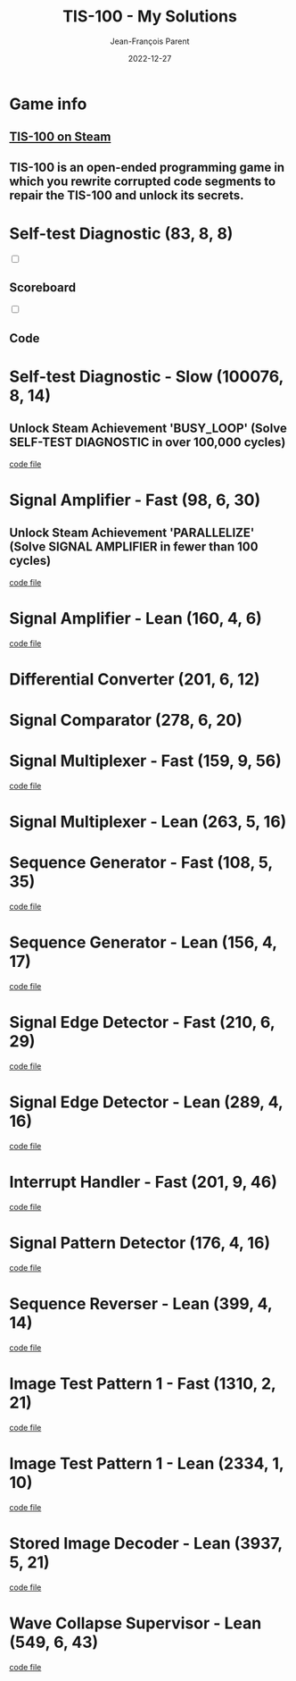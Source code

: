 #+TITLE:       TIS-100 - My Solutions
#+AUTHOR:      Jean-François Parent
#+EMAIL:       parent.j.f@gmail.com
#+DATE:        2022-12-27
#+URI:         /blog/%y/%m/%d/tis-100_solutions
#+KEYWORDS:    tis-100,zachtronics
#+TAGS:        tis-100,zachtronics
#+LANGUAGE:    en
#+OPTIONS:     H:3 num:nil toc:1 \n:nil ::t |:t ^:nil -:nil f:t *:t <:t
#+DESCRIPTION: My tis-100 Solutions

* Game info
** [[https://store.steampowered.com/app/370360/TIS100/][TIS-100 on Steam]]
** TIS-100 is an open-ended programming game in which you rewrite corrupted code segments to repair the TIS-100 and unlock its secrets.

* Self-test Diagnostic (83, 8, 8)

#+BEGIN_EXPORT html
<section class="accordion">
  <input type="checkbox" name="collapse" id="handle_1_1">
  <h2 class="handle">
    <label for="handle_1_1">Scoreboard</label>
  </h2>
  <div class="content">
    <a href="/media/images/tis-100_SELF-TEST DIAGNOSTIC_scoreboard.png" target="_blank"><img style="width: 50%;" src="/media/images/tis-100_SELF-TEST DIAGNOSTIC_scoreboard.png" /></a>
  </div>
</section>
<section class="accordion">
  <input type="checkbox" name="collapse" id="handle_1_2">
  <h2 class="handle">
    <label for="handle_1_2">Code</label>
  </h2>
  <div class="content">
    <a href="/media/images/tis-100_SELF-TEST DIAGNOSTIC_code.png" target="_blank"><img style="width: 50%" src="/media/images/tis-100_SELF-TEST DIAGNOSTIC_code.png" /></a>
  </div>
</section>
#+END_EXPORT

* Self-test Diagnostic - Slow (100076, 8, 14)

** Unlock Steam Achievement 'BUSY_LOOP' (Solve SELF-TEST DIAGNOSTIC in over 100,000 cycles)

#+BEGIN_EXPORT html
<a href="/media/images/tis-100_SELF-TEST DIAGNOSTIC_scoreboard_slow.png" target="_blank"><img style="width: 50%;" src="/media/images/tis-100_SELF-TEST DIAGNOSTIC_scoreboard_slow.png" /></a>
#+END_EXPORT

#+BEGIN_EXPORT html
<a href="/media/images/tis-100_SELF-TEST DIAGNOSTIC_code_slow.png" target="_blank"><img style="width: 50%" src="/media/images/tis-100_SELF-TEST DIAGNOSTIC_code_slow.png" /></a>
#+END_EXPORT

#+BEGIN_EXPORT html
<a href="/media/files/00150.slow.txt" target="_blank">code file</a>
#+END_EXPORT

* Signal Amplifier - Fast (98, 6, 30)

** Unlock Steam Achievement 'PARALLELIZE' (Solve SIGNAL AMPLIFIER in fewer than 100 cycles)

#+BEGIN_EXPORT html
<a href="/media/images/tis-100_SIGNAL AMPLIFIER_scoreboard_fast.png" target="_blank"><img style="width: 50%;" src="/media/images/tis-100_SIGNAL AMPLIFIER_scoreboard_fast.png" /></a>
#+END_EXPORT

#+BEGIN_EXPORT html
<a href="/media/images/tis-100_SIGNAL AMPLIFIER_code_fast.png" target="_blank"><img style="width: 50%" src="/media/images/tis-100_SIGNAL AMPLIFIER_code_fast.png" /></a>
#+END_EXPORT

#+BEGIN_EXPORT html
<a href="/media/files/10981.fast.txt" target="_blank">code file</a>
#+END_EXPORT

* Signal Amplifier - Lean (160, 4, 6)

#+BEGIN_EXPORT html
<a href="/media/images/tis-100_SIGNAL AMPLIFIER_scoreboard_lean.png" target="_blank"><img style="width: 50%;" src="/media/images/tis-100_SIGNAL AMPLIFIER_scoreboard_lean.png" /></a>
#+END_EXPORT

#+BEGIN_EXPORT html
<a href="/media/images/tis-100_SIGNAL AMPLIFIER_code_lean.png" target="_blank"><img style="width: 50%" src="/media/images/tis-100_SIGNAL AMPLIFIER_code_lean.png" /></a>
#+END_EXPORT

#+BEGIN_EXPORT html
<a href="/media/files/10981.lean.txt" target="_blank">code file</a>
#+END_EXPORT

* Differential Converter (201, 6, 12)

#+BEGIN_EXPORT html
<a href="/media/images/tis-100_DIFFERENTIAL CONVERTER_scoreboard.png" target="_blank"><img style="width: 50%;" src="/media/images/tis-100_DIFFERENTIAL CONVERTER_scoreboard.png" /></a>
#+END_EXPORT

#+BEGIN_EXPORT html
<a href="/media/images/tis-100_DIFFERENTIAL CONVERTER_code.png" target="_blank"><img style="width: 50%" src="/media/images/tis-100_DIFFERENTIAL CONVERTER_code.png" /></a>
#+END_EXPORT

* Signal Comparator (278, 6, 20)

#+BEGIN_EXPORT html
<a href="/media/images/tis-100_signal-comparator_scoreboard.png" target="_blank"><img style="width: 50%" src="/media/images/tis-100_signal-comparator_scoreboard.png" /></a>
#+END_EXPORT

#+BEGIN_EXPORT html
<a href="/media/images/tis-100_signal-comparator_code.png" target="_blank"><img style="width: 50%;" src="/media/images/tis-100_signal-comparator_code.png" /></a>
#+END_EXPORT

* Signal Multiplexer - Fast (159, 9, 56)

#+BEGIN_EXPORT html
<a href="/media/images/tis-100_SIGNAL MULTIPLEXER_scoreboard_fast.png" target="_blank"><img style="width: 50%" src="/media/images/tis-100_SIGNAL MULTIPLEXER_scoreboard_fast.png" /></a>
#+END_EXPORT

#+BEGIN_EXPORT html
<a href="/media/images/tis-100_SIGNAL MULTIPLEXER_code_fast.png" target="_blank"><img style="width: 50%;" src="/media/images/tis-100_SIGNAL MULTIPLEXER_code_fast.png" /></a>
#+END_EXPORT

#+BEGIN_EXPORT html
<a href="/media/files/22280.fast.txt" target="_blank">code file</a>
#+END_EXPORT

* Signal Multiplexer - Lean (263, 5, 16)

#+BEGIN_EXPORT html
<a href="/media/images/tis-100_SIGNAL MULTIPLEXER_scoreboard_lean.png" target="_blank"><img style="width: 50%" src="/media/images/tis-100_SIGNAL MULTIPLEXER_scoreboard_lean.png" /></a>
#+END_EXPORT

#+BEGIN_EXPORT html
<a href="/media/images/tis-100_SIGNAL MULTIPLEXER_code_lean.png" target="_blank"><img style="width: 50%;" src="/media/images/tis-100_SIGNAL MULTIPLEXER_code_lean.png" /></a>
#+END_EXPORT

* Sequence Generator - Fast (108, 5, 35)

#+BEGIN_EXPORT html
<a href="/media/images/tis-100_SEQUENCE GENERATOR_scoreboard_fast.png" target="_blank"><img style="width: 50%" src="/media/images/tis-100_SEQUENCE GENERATOR_scoreboard_fast.png" /></a>
#+END_EXPORT

#+BEGIN_EXPORT html
<a href="/media/images/tis-100_SEQUENCE GENERATOR_code_fast.png" target="_blank"><img style="width: 50%;" src="/media/images/tis-100_SEQUENCE GENERATOR_code_fast.png" /></a>
#+END_EXPORT

#+BEGIN_EXPORT html
<a href="/media/files/30647.fast.txt" target="_blank">code file</a>
#+END_EXPORT

* Sequence Generator - Lean (156, 4, 17)

#+BEGIN_EXPORT html
<a href="/media/images/tis-100_SEQUENCE GENERATOR_scoreboard_lean.png" target="_blank"><img style="width: 50%" src="/media/images/tis-100_SEQUENCE GENERATOR_scoreboard_lean.png" /></a>
#+END_EXPORT

#+BEGIN_EXPORT html
<a href="/media/images/tis-100_SEQUENCE GENERATOR_code_lean.png" target="_blank"><img style="width: 50%;" src="/media/images/tis-100_SEQUENCE GENERATOR_code_lean.png" /></a>
#+END_EXPORT

#+BEGIN_EXPORT html
<a href="/media/files/30647.lean.txt" target="_blank">code file</a>
#+END_EXPORT

* Signal Edge Detector - Fast (210, 6, 29)

#+BEGIN_EXPORT html
<a href="/media/images/tis-100_SIGNAL EDGE DETECTOR_scoreboard_fast.png" target="_blank"><img style="width: 50%" src="/media/images/tis-100_SIGNAL EDGE DETECTOR_scoreboard_fast.png" /></a>
#+END_EXPORT

#+BEGIN_EXPORT html
<a href="/media/images/tis-100_SIGNAL EDGE DETECTOR_code_fast.png" target="_blank"><img style="width: 50%;" src="/media/images/tis-100_SIGNAL EDGE DETECTOR_code_fast.png" /></a>
#+END_EXPORT

#+BEGIN_EXPORT html
<a href="/media/files/32050.fast.txt" target="_blank">code file</a>
#+END_EXPORT

* Signal Edge Detector - Lean (289, 4, 16)

#+BEGIN_EXPORT html
<a href="/media/images/tis-100_SIGNAL EDGE DETECTOR_scoreboard_lean.png" target="_blank"><img style="width: 50%" src="/media/images/tis-100_SIGNAL EDGE DETECTOR_scoreboard_lean.png" /></a>
#+END_EXPORT

#+BEGIN_EXPORT html
<a href="/media/images/tis-100_SIGNAL EDGE DETECTOR_code_lean.png" target="_blank"><img style="width: 50%;" src="/media/images/tis-100_SIGNAL EDGE DETECTOR_code_lean.png" /></a>
#+END_EXPORT

#+BEGIN_EXPORT html
<a href="/media/files/32050.lean.txt" target="_blank">code file</a>
#+END_EXPORT

* Interrupt Handler - Fast (201, 9, 46)

#+BEGIN_EXPORT html
<a href="/media/images/tis-100_INTERRUPT HANDLER_scoreboard_fast.png" target="_blank"><img style="width: 50%" src="/media/images/tis-100_INTERRUPT HANDLER_scoreboard_fast.png" /></a>
#+END_EXPORT

#+BEGIN_EXPORT html
<a href="/media/images/tis-100_INTERRUPT HANDLER_code_fast.png" target="_blank"><img style="width: 50%;" src="/media/images/tis-100_INTERRUPT HANDLER_code_fast.png" /></a>
#+END_EXPORT

#+BEGIN_EXPORT html
<a href="/media/files/33762.fast.txt" target="_blank">code file</a>
#+END_EXPORT

* Signal Pattern Detector (176, 4, 16)

#+BEGIN_EXPORT html
<a href="/media/images/tis-100_SIGNAL PATTERN DETECTOR_scoreboard.png" target="_blank"><img style="width: 50%" src="/media/images/tis-100_SIGNAL PATTERN DETECTOR_scoreboard.png" /></a>
#+END_EXPORT

#+BEGIN_EXPORT html
<a href="/media/images/tis-100_SIGNAL PATTERN DETECTOR_code.png" target="_blank"><img style="width: 50%;" src="/media/images/tis-100_SIGNAL PATTERN DETECTOR_code.png" /></a>
#+END_EXPORT

#+BEGIN_EXPORT html
<a href="/media/files/40196.txt" target="_blank">code file</a>
#+END_EXPORT

* Sequence Reverser - Lean (399, 4, 14)

#+BEGIN_EXPORT html
<a href="/media/images/tis-100_SEQUENCE REVERSER_scoreboard_lean.png" target="_blank"><img style="width: 50%" src="/media/images/tis-100_SEQUENCE REVERSER_scoreboard_lean.png" /></a>
#+END_EXPORT

#+BEGIN_EXPORT html
<a href="/media/images/tis-100_SEQUENCE REVERSER_code_lean.png" target="_blank"><img style="width: 50%;" src="/media/images/tis-100_SEQUENCE REVERSER_code_lean.png" /></a>
#+END_EXPORT

#+BEGIN_EXPORT html
<a href="/media/files/42656.lean.txt" target="_blank">code file</a>
#+END_EXPORT

* Image Test Pattern 1 - Fast (1310, 2, 21)

#+BEGIN_EXPORT html
<a href="/media/images/tis-100_IMAGE TEST PATTERN 1_scoreboard_fast.png" target="_blank"><img style="width: 50%" src="/media/images/tis-100_IMAGE TEST PATTERN 1_scoreboard_fast.png" /></a>
#+END_EXPORT

#+BEGIN_EXPORT html
<a href="/media/images/tis-100_IMAGE TEST PATTERN 1_code_fast.png" target="_blank"><img style="width: 50%;" src="/media/images/tis-100_IMAGE TEST PATTERN 1_code_fast.png" /></a>
#+END_EXPORT

#+BEGIN_EXPORT html
<a href="/media/files/50370.fast.txt" target="_blank">code file</a>
#+END_EXPORT

* Image Test Pattern 1 - Lean (2334, 1, 10)

#+BEGIN_EXPORT html
<a href="/media/images/tis-100_IMAGE TEST PATTERN 1_scoreboard_lean.png" target="_blank"><img style="width: 50%" src="/media/images/tis-100_IMAGE TEST PATTERN 1_scoreboard_lean.png" /></a>
#+END_EXPORT

#+BEGIN_EXPORT html
<a href="/media/images/tis-100_IMAGE TEST PATTERN 1_code_lean.png" target="_blank"><img style="width: 50%;" src="/media/images/tis-100_IMAGE TEST PATTERN 1_code_lean.png" /></a>
#+END_EXPORT

#+BEGIN_EXPORT html
<a href="/media/files/50370.lean.txt" target="_blank">code file</a>
#+END_EXPORT

* Stored Image Decoder - Lean (3937, 5, 21)

#+BEGIN_EXPORT html
<a href="/media/images/tis-100_STORED IMAGE DECODER_scoreboard_lean.png" target="_blank"><img style="width: 50%" src="/media/images/tis-100_STORED IMAGE DECODER_scoreboard_lean.png" /></a>
#+END_EXPORT

#+BEGIN_EXPORT html
<a href="/media/images/tis-100_STORED IMAGE DECODER_code_lean.png" target="_blank"><img style="width: 50%;" src="/media/images/tis-100_STORED IMAGE DECODER_code_lean.png" /></a>
#+END_EXPORT

#+BEGIN_EXPORT html
<a href="/media/files/70601.lean.txt" target="_blank">code file</a>
#+END_EXPORT
* Wave Collapse Supervisor - Lean (549, 6, 43)

#+BEGIN_EXPORT html
<a href="/media/images/tis-100_WAVE COLLAPSE SUPERVISOR_scoreboard_lean.png" target="_blank"><img style="width: 50%" src="/media/images/tis-100_WAVE COLLAPSE SUPERVISOR_scoreboard_lean.png" /></a>
#+END_EXPORT

#+BEGIN_EXPORT html
<a href="/media/images/tis-100_WAVE COLLAPSE SUPERVISOR_code_lean.png" target="_blank"><img style="width: 50%;" src="/media/images/tis-100_WAVE COLLAPSE SUPERVISOR_code_lean.png" /></a>
#+END_EXPORT

#+BEGIN_EXPORT html
<a href="/media/files/NEXUS.24.511.7.lean.txt" target="_blank">code file</a>
#+END_EXPORT
